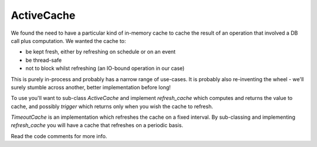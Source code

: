 ActiveCache
===========

We found the need to have a particular kind of in-memory cache to cache the result of an
operation that involved a DB call plus computation. We wanted the cache to:

* be kept fresh, either by refreshing on schedule or on an event
* be thread-safe
* not to block whilst refreshing (an IO-bound operation in our case)

This is purely in-process and probably has a narrow range of use-cases. It is probably
also re-inventing the wheel - we'll surely stumble across another, better implementation
before long!

To use you'll want to sub-class `ActiveCache` and implement `refresh_cache` which computes and
returns the value to cache, and possibly `trigger` which returns only when you wish the cache
to refresh. 

`TimeoutCache` is an implementation which refreshes the cache on a fixed interval. By sub-classing
and implementing `refresh_cache` you will have a cache that refreshes on a periodic basis.

Read the code comments for more info.
